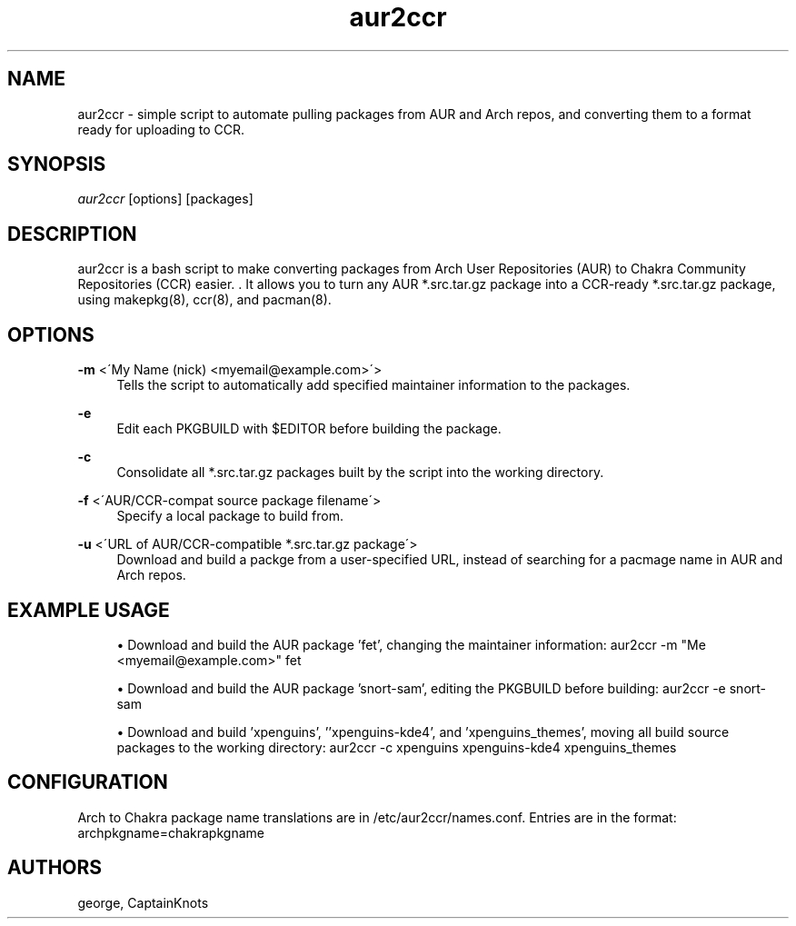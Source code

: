 '\" t
.\"     Title: aur2ccr
.\"    Author: [see the "Authors" section]
.\" Generator: DocBook XSL Stylesheets v1.75.2 <http://docbook.sf.net/>
.\"      Date: 01/31/2012
.\"    Manual: aur2ccr Manual
.\"    Source: aur2ccr
.\"  Language: English
.\"
.TH "aur2ccr" "8" "01/31/2012" "aur2ccr" "aur2ccr Manual"
.\" -----------------------------------------------------------------
.\" * set default formatting
.\" -----------------------------------------------------------------
.\" disable hyphenation
.nh
.\" disable justification (adjust text to left margin only)
.ad l
.\" -----------------------------------------------------------------
.\" * MAIN CONTENT STARTS HERE *
.\" -----------------------------------------------------------------
.SH "NAME"
aur2ccr \- simple script to automate pulling packages from AUR and Arch repos, and converting them to a format ready for uploading to CCR.
.SH "SYNOPSIS"
.sp
\fIaur2ccr\fR [options] [packages]
.SH "DESCRIPTION"
.sp
aur2ccr is a bash script to make converting packages from Arch User Repositories (AUR) to Chakra Community Repositories (CCR) easier. \&. It allows you to turn any AUR *.src.tar.gz package into a CCR-ready *.src.tar.gz package, using makepkg(8), ccr(8), and pacman(8)\&.
.SH "OPTIONS"
.PP
\fB\-m\fR <\'My Name (nick) <myemail@example.com>\'>
.RS 4
Tells the script to automatically add specified maintainer information to the packages\&.
.RE
.PP
\fB\-e\fR
.RS 4
Edit each PKGBUILD with $EDITOR before building the package\&.
.RE
.PP
\fB\-c\fR
.RS 4
Consolidate all *.src.tar.gz packages built by the script into the working directory\&.
.RE
.PP
\fB\-f\fR <\'AUR/CCR-compat source package filename\'>
.RS 4
Specify a local package to build from\&.
.RE
.PP
\fB\-u\fR <\'URL of AUR/CCR-compatible *.src.tar.gz package\'>
.RS 4
Download and build a packge from a user-specified URL, instead of searching for a pacmage name in AUR and Arch repos\&.
.RE
.PP
.SH "EXAMPLE USAGE"
.sp
.RS 4
.ie n \{\
\h'-04'\(bu\h'+03'\c
.\}
.el \{\
.sp -1
.IP \(bu 2.3
.\}
Download and build the AUR package 'fet', changing the maintainer information: 
aur2ccr \-m "Me <myemail@example.com>" fet
.RE
.sp
.RS 4
.ie n \{\
\h'-04'\(bu\h'+03'\c
.\}
.el \{\
.sp -1
.IP \(bu 2.3
.\}
Download and build the AUR package 'snort-sam', editing the PKGBUILD before building: 
aur2ccr \-e snort-sam
.RE
.sp
.RS 4
.ie n \{\
\h'-04'\(bu\h'+03'\c
.\}
.el \{\
.sp -1
.IP \(bu 2.3
.\}
Download and build 'xpenguins', ''xpenguins-kde4', and 'xpenguins_themes', moving all build source packages to the working directory: 
aur2ccr \-c xpenguins xpenguins-kde4 xpenguins_themes
.RE
.sp
.SH "CONFIGURATION"
.sp
Arch to Chakra package name translations are in /etc/aur2ccr/names.conf. Entries are in the format: 
archpkgname=chakrapkgname
.SH "AUTHORS"
.sp
george, CaptainKnots
